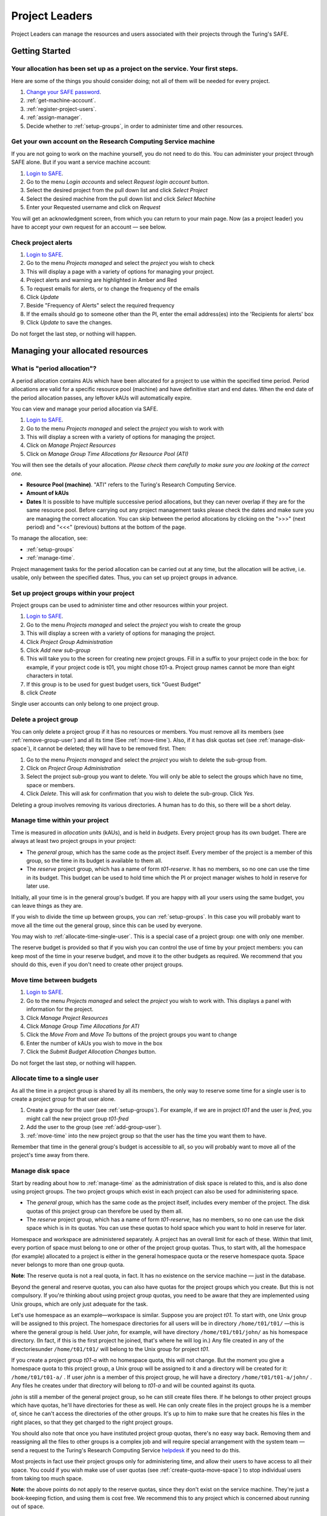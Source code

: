 Project Leaders
===============

Project Leaders can manage the resources and users associated with 
their projects through the Turing's SAFE.

Getting Started
---------------

Your allocation has been set up as a project on the service. Your first steps.
~~~~~~~~~~~~~~~~~~~~~~~~~~~~~~~~~~~~~~~~~~~~~~~~~~~~~~~~~~~~~~~~~~~~~~~~~~~~~~

Here are some of the things you should consider doing; not all of them
will be needed for every project.

#. `Change your SAFE password <safe-guide-users.html#change-passwd>`_.
#. :ref:`get-machine-account`.
#. :ref:`register-project-users`.
#. :ref:`assign-manager`.
#. Decide whether to :ref:`setup-groups`, in order to administer time
   and other resources. 

.. _get-machine-account:  
 
Get your own account on the Research Computing Service machine
~~~~~~~~~~~~~~~~~~~~~~~~~~~~~~~~~~~~~~~~~~~~~~~~~~~~~~~~~~~~~~

If you are not going to work on the machine yourself, you do not need
to do this. You can administer your project through SAFE alone. But if
you want a service machine account:

#. `Login to SAFE <safe-guide-users.html#login>`__.
#. Go to the menu *Login accounts* and select *Request login account*
   button.
#. Select the desired project from the pull down list and click *Select
   Project*
#. Select the desired machine from the pull down list and click *Select
   Machine*
#. Enter your Requested username and click on *Request*

You will get an acknowledgment screen, from which you can return to
your main page. Now (as a project leader) you have to accept your own
request for an account — see below.

.. _check-alerts:

Check project alerts
~~~~~~~~~~~~~~~~~~~~

#. `Login to SAFE <safe-guide-users.html#login>`__.
#. Go to the menu *Projects managed* and select the *project* you wish
   to check
#. This will display a page with a variety of options for managing your
   project.
#. Project alerts and warning are highlighted in Amber and Red
#. To request emails for alerts, or to change the frequency of the
   emails
#. Click *Update*
#. Beside "Frequency of Alerts" select the required frequency
#. If the emails should go to someone other than the PI, enter the email
   address(es) into the 'Recipients for alerts' box
#. Click *Update* to save the changes.

Do not forget the last step, or nothing will happen.

Managing your allocated resources
---------------------------------

.. _period-allocation:

What is "period allocation"?
~~~~~~~~~~~~~~~~~~~~~~~~~~~~

A period allocation contains AUs which have been allocated for a project
to use within the specified time period. Period allocations are valid
for a specific resource pool (machine) and have definitive start and end
dates. When the end date of the period allocation passes, any leftover
kAUs will automatically expire.

You can view and manage your period allocation via SAFE.

#. `Login to SAFE <safe-guide-users.html#login>`__.
#. Go to the menu *Projects managed* and select the *project* you wish
   to work with
#. This will display a screen with a variety of options for managing the
   project.
#. Click on *Manage Project Resources*
#. Click on *Manage Group Time Allocations for Resource Pool (ATI)*

You will then see the details of your allocation. *Please check them
carefully to make sure you are looking at the correct one.*

-  **Resource Pool (machine)**. "ATI" refers to the Turing's Research
   Computing Service.
-  **Amount of kAUs**
-  **Dates** It is possible to have multiple successive period
   allocations, but they can never overlap if they are for the same
   resource pool. Before carrying out any project management tasks
   please check the dates and make sure you are managing the correct
   allocation. You can skip between the period allocations by clicking
   on the ">>>" (next period) and "<<<" (previous) buttons at the bottom
   of the page.

To manage the allocation, see:

- :ref:`setup-groups`
- :ref:`manage-time`.

Project management tasks for the period allocation can be carried out
at any time, but the allocation will be active, i.e. usable, only
between the specified dates. Thus, you can set up project groups in
advance.

.. _setup-groups:

Set up project groups within your project
~~~~~~~~~~~~~~~~~~~~~~~~~~~~~~~~~~~~~~~~~~

Project groups can be used to administer time and other resources within
your project.

#. `Login to SAFE <safe-guide-users.html#login>`__.
#. Go to the menu *Projects managed* and select the *project* you wish
   to create the group
#. This will display a screen with a variety of options for managing the
   project.
#. Click *Project Group Administration*
#. Click *Add new sub-group*
#. This will take you to the screen for creating new project groups.
   Fill in a suffix to your project code in the box: for example, if
   your project code is t01, you might chose t01-a. Project group names
   cannot be more than eight characters in total.
#. If this group is to be used for guest budget users, tick "Guest
   Budget"
#. click *Create*

Single user accounts can only belong to one project group.

.. _delete_group:

Delete a project group
~~~~~~~~~~~~~~~~~~~~~~

You can only delete a project group if it has no resources or members.
You must remove all its members (see :ref:`remove-group-user`)
and all its time (See :ref:`move-time`). Also, if it has disk quotas
set (see :ref:`manage-disk-space`), it cannot be deleted; they will
have to be removed first. Then:

#. Go to the menu *Projects managed* and select the *project* you wish
   to delete the sub-group from.
#. Click on *Project Group Administration*
#. Select the project sub-group you want to delete. You will only be
   able to select the groups which have no time, space or members.
#. Click *Delete*. This will ask for confirmation that you wish to
   delete the sub-group. Click *Yes*.

Deleting a group involves removing its various directories. A human has
to do this, so there will be a short delay.

.. _manage-time:

Manage time within your project
~~~~~~~~~~~~~~~~~~~~~~~~~~~~~~~

Time is measured in *allocation units* (kAUs), and is
held in *budgets*. Every project group has its own budget. There are
always at least two project groups in your project:

-  The *general group*, which has the same code as the project itself.
   Every member of the project is a member of this group, so the time in
   its budget is available to them all.
-  The *reserve* project group, which has a name of form *t01-reserve*.
   It has no members, so no one can use the time in its budget. This
   budget can be used to hold time which the PI or project manager
   wishes to hold in reserve for later use.

Initially, all your time is in the general group's budget. If you are
happy with all your users using the same budget, you can leave things as
they are.

If you wish to divide the time up between groups, you can
:ref:`setup-groups`. In this case you will probably want to move all
the time out the general group, since this can be used by everyone.

You may wish to :ref:`allocate-time-single-user`. This is a special
case of a project group: one with only one member.

The reserve budget is provided so that if you wish you can control the
use of time by your project members: you can keep most of the time in
your reserve budget, and move it to the other budgets as required. We
recommend that you should do this, even if you don't need to create
other project groups.

.. _move-time:

Move time between budgets
~~~~~~~~~~~~~~~~~~~~~~~~~

#. `Login to SAFE <safe-guide-users.html#login>`__.
#. Go to the menu *Projects managed* and select the *project* you wish
   to work with. This displays a panel with information for the project.
#. Click *Manage Project Resources*
#. Click *Manage Group Time Allocations for ATI*
#. Click the *Move From* and *Move To* buttons of the project groups you
   want to change
#. Enter the number of kAUs you wish to move in the box
#. Click the *Submit Budget Allocation Changes* button.

Do not forget the last step, or nothing will happen.

.. _allocate-time-single-user:

Allocate time to a single user
~~~~~~~~~~~~~~~~~~~~~~~~~~~~~~

As all the time in a project group is shared by all its members, the
only way to reserve some time for a single user is to create a project
group for that user alone.

#. Create a group for the user (see :ref:`setup-groups`). For example,
   if we are in project *t01* and the user is *fred*, you might call
   the new project group *t01-fred* 
#. Add the user to the group (see :ref:`add-group-user`).
#. :ref:`move-time` into the new project group so that the user has
   the time you want them to have.

Remember that time in the general group's budget is accessible to all,
so you will probably want to move all of the project's time away from
there.

.. _manage-disk-space:

Manage disk space
~~~~~~~~~~~~~~~~~

Start by reading about how to :ref:`manage-time` as the administration
of disk space is related to this, and is also done using project
groups. The two project groups which exist in each project can also be
used for administering space.

-  The *general group*, which has the same code as the project itself,
   includes every member of the project. The disk quotas of this project
   group can therefore be used by them all.
-  The *reserve* project group, which has a name of form *t01-reserve*,
   has no members, so no one can use the disk space which is in its
   quotas. You can use these quotas to hold space which you want to hold
   in reserve for later.

Homespace and workspace are administered separately. A project has an
overall limit for each of these. Within that limit, every portion of
space must belong to one or other of the project group quotas. Thus, to
start with, all the homespace (for example) allocated to a project is
either in the general homespace quota or the reserve homespace quota.
Space never belongs to more than one group quota.

**Note**: The reserve quota is not a real quota, in fact. It has no
existence on the service machine — just in the database.

Beyond the general and reserve quotas, you can also have quotas for the
project groups which you create. But this is not compulsory. If you're
thinking about using project group quotas, you need to be aware that
they are implemented using Unix groups, which are only just adequate for
the task.

Let's use homespace as an example—workspace is similar. Suppose you are
project *t01*. To start with, one Unix group will be assigned to this
project. The homespace directories for all users will be in directory
``/home/t01/t01/`` —this is where the general group is held. User
*john*, for example, will have directory ``/home/t01/t01/john/`` as his
homespace directory. (In fact, if this is the first project he joined,
that's where he will log in.) Any file created in any of the
directoriesunder ``/home/t01/t01/`` will belong to the Unix group for
project *t01*.

If you create a project group *t01-a* with no homespace quota, this will
not change. But the moment you give a homespace quota to this project
group, a Unix group will be assigned to it and a directory will be
created for it: ``/home/t01/t01-a/`` . If user *john* is a member of
this project group, he will have a directory ``/home/t01/t01-a/john/`` .
Any files he creates under that directory will belong to *t01-a* and
will be counted against its quota.

*john* is still a member of the general project group, so he
can still create files there. If he belongs to other project groups
which have quotas, he'll have directories for these as well. He can only
create files in the project groups he is a member of, since he can't
access the directories of the other groups. It's up to him to make sure
that he creates his files in the right places, so that they get charged
to the right project groups.

You should also note that once you have instituted project group quotas,
there's no easy way back. Removing them and reassigning all the files to
other groups is a complex job and will require special arrangement with
the system team — send a request to the Turing's Research Computing
Service `helpdesk <mailto:research-computing-support@turing.ac.uk>`__
if you need to do this.

Most projects in fact use their project groups only for administering
time, and allow their users to have access to all their space. You could
if you wish make use of user quotas (see :ref:`create-quota-move-space`)
to stop individual users from taking too much space.

**Note**: the above points do not apply to the reserve quotas, since
they don't exist on the service machine. They're just a book-keeping
fiction, and using them is cost free. We recommend this to any project
which is concerned about running out of space.

.. _create-quota-move-space:

Create a quota for a project group, or move space between quotas
~~~~~~~~~~~~~~~~~~~~~~~~~~~~~~~~~~~~~~~~~~~~~~~~~~~~~~~~~~~~~~~~

Start by reading about how to :ref:`manage-disk-space` as the
administration of disk space is related to this. If you are still
determined to use project group quotas, this is how.

#. `Login to SAFE <safe-guide-users.html#login>`__
#. Go to the menu *Projects manaaged* and select the *project* you wish
   to work on. This will display a panel with the project information.
#. Click *Manage Project Resources*
#. In the *Group Quotas* section, click on *Archive*, *Home* or *Work*
   depending on which kind of quota you wish to create
#. You will now see a list of your project groups, including the general
   and reserve groups. Project groups which have no quota will show the
   note *No quota set*
#. Click the *Move From* and *Move To* buttons of the groups you want to
   change
#. Fill in the number of Gb to move in the box
#. Click *Submit Group Allocation Changes*

Do not forget the final step, or nothing will happen. The act of moving
quota space to a project group which has no quota set converts that
project group to one with a group quota, administered by a Unix group,
as discussed in :ref:`manage-disk-space` above.

Quota changes are actually carried out by a human being. Once this has
been done, you will receive an email informing you. If you ask for the
quota to be reduced below the current size of the files in the project
group, the human will reject your request, and you will get an email
saying this.

.. _set-individual-quota:

Set a quota for an individual user
~~~~~~~~~~~~~~~~~~~~~~~~~~~~~~~~~~

User disk quotas are completely separate from project group quotas. A
user quota simply places a limit on the amount of space which a
particular user can occupy in workspace or homespace. There's nothing to
stop you setting user quotas which add up to more (or less) than the
total space. To set a quota for a user or users:

#. `Login to SAFE <safe-guide-users.html#login>`__
#. Go to the menu *Projects managed* and select the *project* you wish
   to work on. This will display a panel with the project information.
#. Click *Manage Project Resources*
#. In the *User Quotas* section, click *Home* or *Work*
#. You will see a list of users. Enter a value for each of the users
   whose quota you wish to change
#. Click *Submit Changes*

Once again, these quota changes are carried out by a human. Once they
have finished, you will receive an email.

As with group quotas on the work file-system you can only be absolutely
sure of writing data when you are more than 7Gb below your quota limit.

Managing Project Users
----------------------

.. _register-project-users:

Register project users
~~~~~~~~~~~~~~~~~~~~~~

You must not apply for machine accounts on behalf of other users, or let
others use accounts that belong to you. Account sharing is strictly
forbidden on the Alan Turing Institute Research Computing Service. Every
user must `register on SAFE <safe-guide-users.html#register>`__ and
then `request an account for the Research Computing Service machine
<safe-guide-users.html#request-machine-account>`__

In order to get an account, a potential user needs to know your project
code. This is included in the email which SAFE sends to you, as PI, when
your project is set up.

#. Give the users the project code.
#. Request that every `register on SAFE
   <safe-guide-users.html#register>`__ and then `request an account
   for the Research Computing Service machine
   <safe-guide-users.html#request-machine-account>`__
#. If you notice that the menu *Projects managed* is highlighted orange,
   then this indicates that there is a request for project membership.
   Now you have to accept (or reject) each user's request. 
#. `Login to SAFE <safe-guide-users.html#login>`__.
#. Go to the menu *Projects managed* and select *project requests* and
   you will see the details of the user who has applied.
#. Click the button next to the user
#. You will see the user's details, and at the bottom of the page
   buttons to accept or reject them

If you now accept the user, they will get an account. This is the last
chance to stop someone who should not be there! Take a few seconds to
check the user's details, especially their email address, to make sure
that they are who they say they are. Please check their nationality as
well: it's your responsibility to make sure this is right.

When you accept a user, the systems team is automatically requested to
create the account on the service machine. When this has been done, the
user is emailed; allow a working day for this. The user can then login
to SAFE and `get their password for the service
machine <safe-guide-users.html#get-machine-passwd>`__.

.. track_signups:

Track user sign up requests
~~~~~~~~~~~~~~~~~~~~~~~~~~~

#. `Login to SAFE <safe-guide-users.html#login>`__.
#. Go to the menu *Projects managed* and select the *project* you wish
   to affect.
#. Click the *Update* button.
#. Enter your email address in the *New Account Signup Notification
   List* box. By default, the PI is notified.
#. Click *Commit Update*.

Do not forget the last step, or nothing will happen.

.. _assign-manager:

Designate a user as a project manager
~~~~~~~~~~~~~~~~~~~~~~~~~~~~~~~~~~~~~

A project manager can do everything in a project that a PI can do,
except designate another project manager. You can designate as many
project managers as you wish.

#. Make sure the user has an account in your project.
#. `Login to SAFE <safe-guide-users.html#login>`__.
#. Go to the menu *Projects managed* and select the *project* you wish
   to appoint a project manager for. This will display a screen with a
   variety of options for managing the project.
#. Click *Add project manager*
#. A drop down list will be displayed which contains all the users
   within the project. Select the user you wish to make a manager and
   click *Add*

If you later wish to remove a project manager, click *Remove project
manager*, select the *project manager* and then click *Remove*.

.. _assign-sub-manager:

Designate a user as a project sub-group manager
~~~~~~~~~~~~~~~~~~~~~~~~~~~~~~~~~~~~~~~~~~~~~~~

A project sub-group manager can only move time and disk quota between
the groups they manage. They can also create new sub-groups underneath
these groups. (If you manage a parent group you automatically manage all
its children). Sub-group managers can also accept new people into the
project and run reports on the project.

#. Make sure the user has an account in your project.
#. `Login to SAFE <safe-guide-users.html#login>`__.
#. Go to the menu *Projects managed* and select the *project* you wish
   to appoint a project sub-group manager for.
#. Scroll down to project groups and click on *Project Group
   Administration*.
#. Select the project-subgroup that you wish to assign a sub-group
   manager for. Click on *Add Manager*.
#. You will now have a drop down list of all the users who are sub-group
   members but not currently managers. Select the new manager from this
   list and click *Add* and then confirm the change.

To add users to the new project group, see the next question. A user can
belong to more than one project group.

.. _add-group-user:

Add users to an existing project group
~~~~~~~~~~~~~~~~~~~~~~~~~~~~~~~~~~~~~~

#. `Login to SAFE <safe-guide-users.html#login>`__.
#. Go to the menu *Projects Managed *and select the *project* you wish
   to are work on. This will display a screen with a variety of options
   for managing the project.**
#. Click on *Project Group Administration*
#. Scroll down and click on the *project sub-group* that you wish to add
   members to
#. Scroll down and click on *Add accounts*
#. This lists all of the active users accounts within project, select
   the users that you should have access to the project group clicking
   the boxes next to their names and click *Add*

To see which members have access to the project group, select *project
sub-group* and click *List Members.*

If the project group is using disk quotas (see
:ref:`manage-disk-space`), this operation is carried out by a human,
so there may be a short delay. Otherwise, it happens at once.

A user can belong to more than one project group.

.. _remove-group-user:

Remove a user from a project group
~~~~~~~~~~~~~~~~~~~~~~~~~~~~~~~~~~

#. `Login to SAFE <safe-guide-users.html#login>`__.
#. Go to the menu *Projects managed* and select the *project* you wish
   to work on. This will display a screen with a variety of options for
   managing the project.
#. Click on *Project Group Administration*
#. Scroll down and click on the group you wish to work with
#. Click on *Set membership* and you will see the list of users with a
   tick beside those who are members.
#. Tick or Untick the users as required for membership.

To see the membership of a group, select *project group* and then click
*List members* which shows the list of current members.

If the project group is using disk quotas (see
:ref:`manage-disk-space`), this operation is carried out by a human,
so there may be a short delay. Otherwise, it happens at once.

.. _deactivate-user:

Can I temporarily stop a user from using any time in my project?
~~~~~~~~~~~~~~~~~~~~~~~~~~~~~~~~~~~~~~~~~~~~~~~~~~~~~~~~~~~~~~~~

Yes. This is called *deactivating* a user. A user who has been
deactivated cannot use any of your budgets. This means that they cannot
do any work, in effect, so we recommend that you use this facility with
care.

#. `Login to SAFE <safe-guide-users.html#login>`__
#. Go to the menu *Projects managed* and select the *project* you are
   working on.
#. Click *Administer Users*
#. Select the user or users you wish to deactivate
#. Click *Deactivate*

To reactivate the users, do the same, but click *Activate* instead.

.. _remove-user:

Remove a user (or users) from your project
~~~~~~~~~~~~~~~~~~~~~~~~~~~~~~~~~~~~~~~~~~

Before doing this, bear in mind that it will result in all their files
in your project being deleted. Are you sure that this is what you want?
If so:

-  `Login to SAFE <safe-guide-users.html#login>`__
-  Go to the menu *Projects managed* and select the *project* you wish
   to work on. This will display a screen with a variety of options for
   managing the project.
-  Click *Administer Users*
-  A list of all your users will be displayed. Tick the box next to the
   user (or users) in question, then go to the bottom and click *Remove
   User from Project*

SAFE will now ask you to confirm your action. If you do, all the files
and directories in your project which belong to the users will be
deleted, and the users will be removed from any of your project groups,
so that they will not be able to use your time. In addition, if a user
does not belong to any other project, their account on the service
machine will be closed.

.. _mail-users:

Send a mailing to all users in your project
~~~~~~~~~~~~~~~~~~~~~~~~~~~~~~~~~~~~~~~~~~~

-  `Login to SAFE <safe-guide-users.html#login>`__
-  Go to the menu *Projects Managed* and select the *project* you wish
   to work on. This will display a screen with a variety of options for
   managing the project.
-  By *Project mailings* click on *View*
-  You will see a list of all of the previous project mailings, and the
   option to compose a new one.
-  Select *Compose*
-  To change the mailing or content, you can use the *Edit Subject* and
   *Edit* buttons. Once you have changed the text select *Update*.
-  To send the mail click *Send*. There is an option to *Start Over* -
   this will wipe the content of the email. The *Abort* option will take
   you out of the mailing page completely.

Tracking your Project Usage
---------------------------

.. _check-state:

Check the current state of your project's time and space
~~~~~~~~~~~~~~~~~~~~~~~~~~~~~~~~~~~~~~~~~~~~~~~~~~~~~~~~

#. `Login to SAFE <safe-guide-users.html#login>`__.
#. Go to the menu *Projects managed* and select the *project* you wish
   to work on.
#. Under *Project groups* you can see the current state of each project
   group's budgets. If it uses disk quotas, you will see these, together
   with how much of is in use.

If a project group's use of a quota is getting close to the maximum, it
is highlighted in pink.

The budget values displayed are updated every morning, and the values
shown for disk use are updated four times a day. For this reason, these
values may not all be completely up-to-date. If there is a lot of
activity in your project, the numbers shown could be significantly
different from the current ones.

.. _track-users-groups:

Track what your project's users and project groups are doing
~~~~~~~~~~~~~~~~~~~~~~~~~~~~~~~~~~~~~~~~~~~~~~~~~~~~~~~~~~~~

This can be done using the Report Generator

#. `Login to SAFE <safe-guide-users.html#login>`__.
#. Go to the menu *Service information* and select *Report generator*
#. Choose a report format: HTML, PDF or CSV (comma-separated values—good
   for input to Excel, *etc.*)
#. Select the start and end dates of the period you are interested in
#. Select *Project Information*. (Only PIs and project managers see this
   section)
#. Select the information you need.
#. Click *Generate Report*

.. _request-reports:

Request automatic project reports
~~~~~~~~~~~~~~~~~~~~~~~~~~~~~~~~~

#. `Login to SAFE <safe-guide-users.html#login>`__.
#. Go to the menu *Projects Managed* and select the *project* you wish
   to work on. This will display a screen with a variety of options for
   managing the project.
#. Click on *Update*
#. Enter the email addresses which the reports should be sent to in
   *Recipients for automatic reports.*
#. Set the *Frequency of Automatic Reports* to the preferred frequency.
#. Click *Update* to confirm the changes.

.. _check-space:

Check how much space my project's users are occupying
~~~~~~~~~~~~~~~~~~~~~~~~~~~~~~~~~~~~~~~~~~~~~~~~~~~~~

Use the Report Generator (see :ref:`request-reports`), and
select *User disk use*. The Report Generator displays the history of
disk use—to see the current use, make sure that the reporting period
includes the present moment. The disk usage values known to the database
are updated four times a day, so if there is a lot of activity in your
project, the numbers shown could be significantly different from the
current ones.

There's an unresolvable problem with this: if a user has an account
which belongs to more than one project, the disk usage shown for that
account will be the total that the account is using in all those
projects combined.

.. _request-more-resources:

Request more resources (AUs and disk space)
~~~~~~~~~~~~~~~~~~~~~~~~~~~~~~~~~~~~~~~~~~~

If you need more home or work space, contact the Turing's Research
Computing Service `helpdesk
<mailto:research-computing-support@turing.ac.uk>`__. We will always
receive such requests sympathetically, and it is likely that we will
be able to allocate some more to your project.
